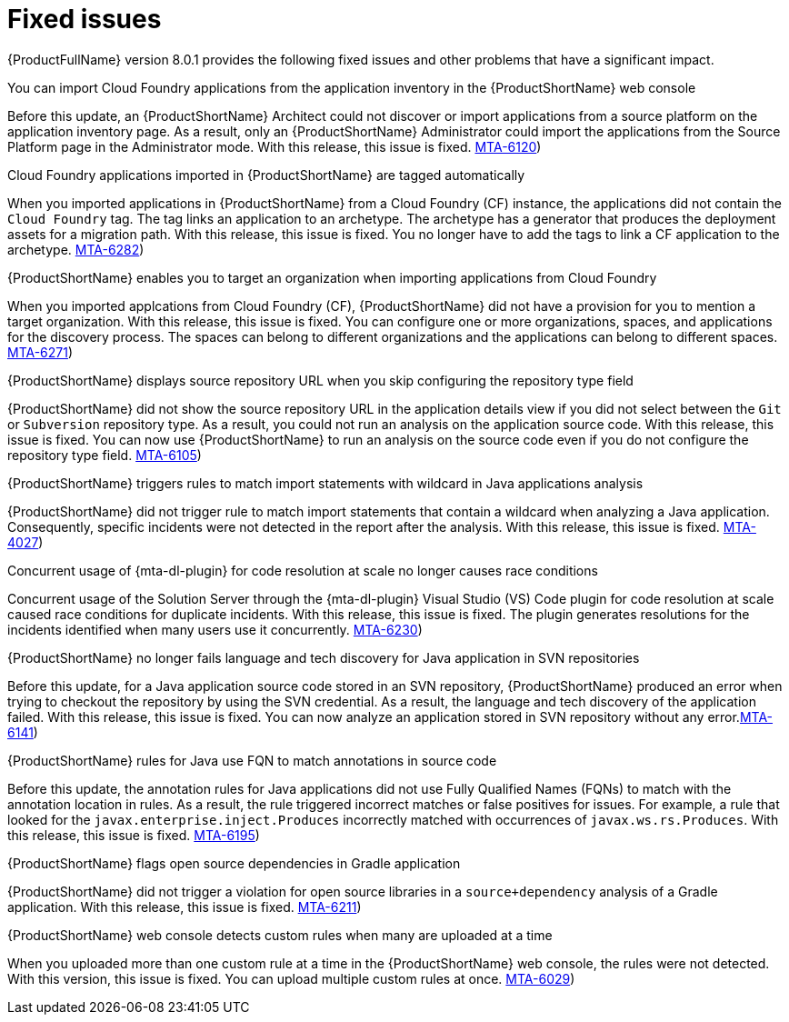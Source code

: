 :_newdoc-version: 2.18.5
:_template-generated: 2025-08-07
:_mod-docs-content-type: REFERENCE

[id="fixed-issues-8-0-1_{context}"]
= Fixed issues

[role="_abstract"]
{ProductFullName} version 8.0.1 provides the following fixed issues and other problems that have a significant impact. 

.You can import Cloud Foundry applications from the application inventory in the {ProductShortName} web console 

Before this update, an {ProductShortName} Architect could not discover or import applications from a source platform on the application inventory page. As a result, only an {ProductShortName} Administrator could import the applications from the Source Platform page in the Administrator mode. With this release, this issue is fixed. link:https://issues.redhat.com/browse/MTA-6120([MTA-6120])

.Cloud Foundry applications imported in {ProductShortName} are tagged automatically

When you imported applications in {ProductShortName} from a Cloud Foundry (CF) instance, the applications did not contain the `Cloud Foundry` tag. The tag links an application to an archetype. The archetype has a generator that produces the deployment assets for a migration path. With this release, this issue is fixed. You no longer have to add the tags to link a CF application to the archetype. link:https://issues.redhat.com/browse/MTA-6282([MTA-6282])

.{ProductShortName} enables you to target an organization when importing applications from Cloud Foundry

When you imported applcations from Cloud Foundry (CF), {ProductShortName} did not have a provision for you to mention a target organization. With this release, this issue is fixed. You can configure one or more organizations, spaces, and applications for the discovery process. The spaces can belong to different organizations and the applications can belong to different spaces. link:https://issues.redhat.com/browse/MTA-6271([MTA-6271])

.{ProductShortName} displays source repository URL when you skip configuring the repository type field

{ProductShortName} did not show the source repository URL in the application details view if you did not select between the `Git` or `Subversion` repository type. As a result, you could not run an analysis on the application source code. With this release, this issue is fixed. You can now use {ProductShortName} to run an analysis on the source code even if you do not configure the repository type field. link:https://issues.redhat.com/browse/MTA-6105([MTA-6105])


.{ProductShortName} triggers rules to match import statements with wildcard in Java applications analysis

{ProductShortName} did not trigger rule to match import statements that contain a wildcard when analyzing a Java application. Consequently, specific incidents were not detected in the report after the analysis. With this release, this issue is fixed. 
link:https://issues.redhat.com/browse/MTA-4027([MTA-4027])

.Concurrent usage of {mta-dl-plugin} for code resolution at scale no longer causes race conditions

Concurrent usage of the Solution Server through the {mta-dl-plugin} Visual Studio (VS) Code plugin for code resolution at scale caused race conditions for duplicate incidents. With this release, this issue is fixed. The plugin generates resolutions for the incidents identified when many users use it concurrently. 
link:https://issues.redhat.com/browse/MTA-6230([MTA-6230])

.{ProductShortName} no longer fails language and tech discovery for Java application in SVN repositories

Before this update, for a Java application source code stored in an SVN repository, {ProductShortName} produced an error when trying to checkout the repository by using the SVN credential. As a result, the language and tech discovery of the application failed. With this release, this issue is fixed. You can now analyze an application stored in SVN repository without any error.link:https://issues.redhat.com/browse/MTA-6141([MTA-6141])

.{ProductShortName} rules for Java use FQN to match annotations in source code 

Before this update, the annotation rules for Java applications did not use Fully Qualified Names (FQNs) to match with the annotation location in rules. As a result, the rule triggered incorrect matches or false positives for issues. For example, a rule that looked for the `javax.enterprise.inject.Produces` incorrectly matched with occurrences of `javax.ws.rs.Produces`. With this release, this issue is fixed. link:https://issues.redhat.com/browse/MTA-6195([MTA-6195])

.{ProductShortName} flags open source dependencies in Gradle application 

{ProductShortName} did not trigger a violation for open source libraries in a `source+dependency` analysis of a Gradle application. With this release, this issue is fixed. link:https://issues.redhat.com/browse/MTA-6211([MTA-6211])
//Appears to be a fixed issue in 8.0.0. Should this be documented in 8.0.1? MTA-4033

.{ProductShortName} web console detects custom rules when many are uploaded at a time

When you uploaded more than one custom rule at a time in the {ProductShortName} web console, the rules were not detected. With this version, this issue is fixed. You can upload multiple custom rules at once. link:https://issues.redhat.com/browse/MTA-6029([MTA-6029])